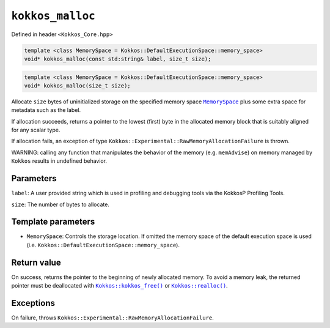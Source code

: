 ``kokkos_malloc``
=================

.. role:: cppkokkos(code)
    :language: cppkokkos

Defined in header ``<Kokkos_Core.hpp>``

.. code-block:: cpp

    template <class MemorySpace = Kokkos::DefaultExecutionSpace::memory_space>
    void* kokkos_malloc(const std:string& label, size_t size);

.. code-block:: cpp

    template <class MemorySpace = Kokkos::DefaultExecutionSpace::memory_space>
    void* kokkos_malloc(size_t size);

.. _MemorySpace: ../memory_spaces.html

.. |MemorySpace| replace:: ``MemorySpace``

Allocate ``size`` bytes of uninitialized storage on the specified memory space |MemorySpace|_ plus some extra space for metadata such as the label.

If allocation succeeds, returns a pointer to the lowest (first) byte in the allocated memory block that is suitably aligned for any scalar type.

If allocation fails, an exception of type ``Kokkos::Experimental::RawMemoryAllocationFailure`` is thrown.

WARNING: calling any function that manipulates the behavior of the memory (e.g. ``memAdvise``) on memory managed by ``Kokkos`` results in undefined behavior.

Parameters
----------

``label``: A user provided string which is used in profiling and debugging tools via the KokkosP Profiling Tools.
  
``size``: The number of bytes to allocate.

Template parameters
-------------------

* ``MemorySpace``: Controls the storage location. If omitted the memory space of the default execution space is used (i.e. ``Kokkos::DefaultExecutionSpace::memory_space``).

Return value
------------

.. _Kokkos_kokkos_free: free.html

.. |Kokkos_kokkos_free| replace:: ``Kokkos::kokkos_free()``

.. _Kokkos_realloc: realloc.html

.. |Kokkos_realloc| replace:: ``Kokkos::realloc()``

On success, returns the pointer to the beginning of newly allocated memory.
To avoid a memory leak, the returned pointer must be deallocated with |Kokkos_kokkos_free|_ or |Kokkos_realloc|_.

Exceptions
----------

On failure, throws ``Kokkos::Experimental::RawMemoryAllocationFailure``.
